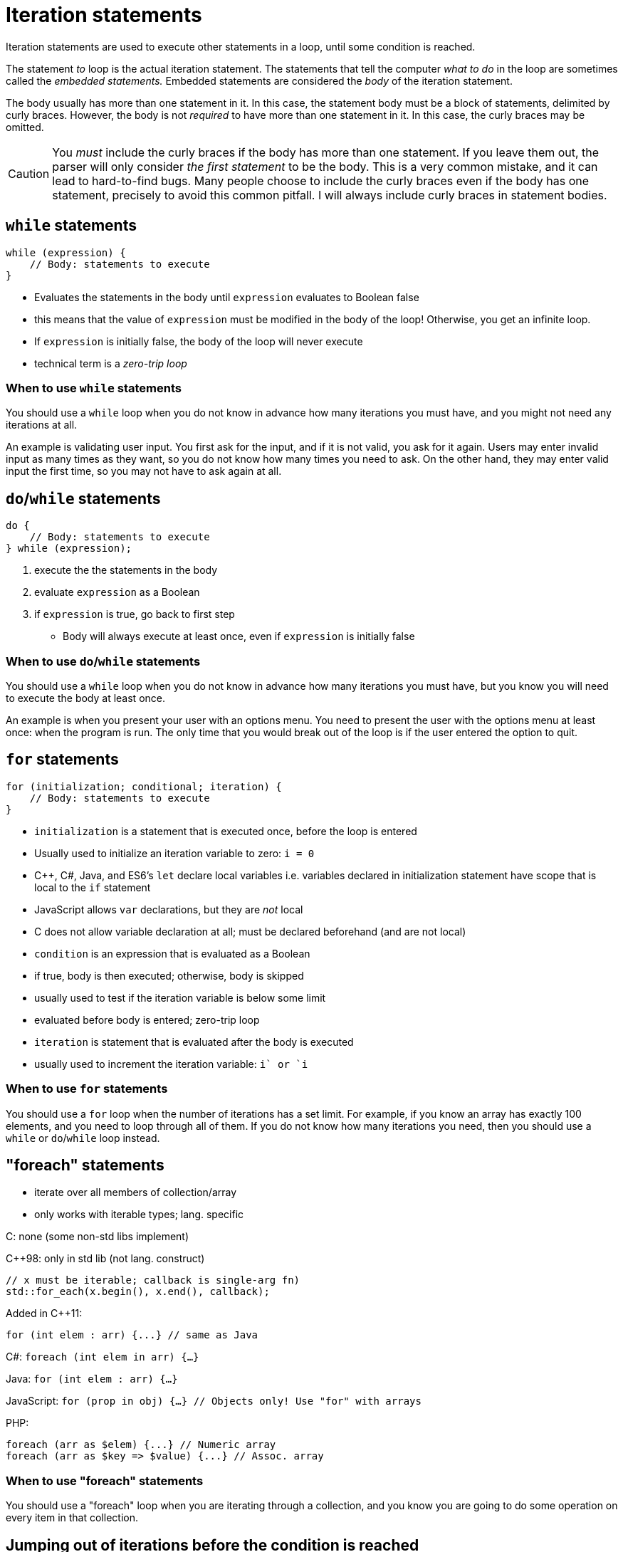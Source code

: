 = Iteration statements
Iteration statements are used to execute other statements in a loop, until some condition is reached.

The statement _to_ loop is the actual iteration statement.
The statements that tell the computer _what to do_ in the loop are sometimes called the _embedded statements._
Embedded statements are considered the _body_ of the iteration statement.

The body usually has more than one statement in it.
In this case, the statement body must be a block of statements, delimited by curly braces.
However, the body is not _required_ to have more than one statement in it.
In this case, the curly braces may be omitted.

CAUTION: You _must_ include the curly braces if the body has more than one statement.
    If you leave them out, the parser will only consider _the first statement_ to be the body.
    This is a very common mistake, and it can lead to hard-to-find bugs.
    Many people choose to include the curly braces even if the body has one statement,
    precisely to avoid this common pitfall.
    I will always include curly braces in statement bodies.

== `while` statements
```
while (expression) {
    // Body: statements to execute
}
```
- Evaluates the statements in the body until `expression` evaluates to Boolean false
    - this means that the value of `expression` must be modified in the body of the loop!
        Otherwise, you get an infinite loop.
- If `expression` is initially false, the body of the loop will never execute
    - technical term is a _zero-trip loop_

=== When to use `while` statements
You should use a `while` loop when you do not know in advance how many iterations you must have,
and you might not need any iterations at all.

An example is validating user input.
You first ask for the input, and if it is not valid, you ask for it again.
Users may enter invalid input as many times as they want, so you do not know how many times you need to ask.
On the other hand, they may enter valid input the first time, so you may not have to ask again at all.

== `do`/`while` statements
```
do {
    // Body: statements to execute
} while (expression);
```
. execute the the statements in the body
. evaluate `expression` as a Boolean
. if `expression` is true, go back to first step

- Body will always execute at least once, even if `expression` is initially false

=== When to use `do`/`while` statements
You should use a `while` loop when you do not know in advance how many iterations you must have,
but you know you will need to execute the body at least once.

An example is when you present your user with an options menu.
You need to present the user with the options menu at least once: when the program is run.
The only time that you would break out of the loop is if the user entered the option to quit.

== `for` statements
```
for (initialization; conditional; iteration) {
    // Body: statements to execute
}
```

- `initialization` is a statement that is executed once, before the loop is entered
    - Usually used to initialize an iteration variable to zero: `i = 0`
    - C++, C#, Java, and ES6's `let` declare local variables
        i.e. variables declared in initialization statement have scope that is local to the `if` statement
    - JavaScript allows `var` declarations, but they are _not_ local
    - C does not allow variable declaration at all; must be declared beforehand (and are not local)

- `condition` is an expression that is evaluated as a Boolean
    - if true, body is then executed; otherwise, body is skipped
    - usually used to test if the iteration variable is below some limit
    - evaluated before body is entered; zero-trip loop

- `iteration` is statement that is evaluated after the body is executed
    - usually used to increment the iteration variable: `i++` or `++i`

=== When to use `for` statements
You should use a `for` loop when the number of iterations has a set limit.
For example, if you know an array has exactly 100 elements, and you need to loop through all of them.
If you do not know how many iterations you need, then you should use a `while` or `do`/`while` loop instead.

== "foreach" statements
- iterate over all members of collection/array
- only works with iterable types; lang. specific

C: none (some non-std libs implement)

C++98: only in std lib (not lang. construct)
```
// x must be iterable; callback is single-arg fn)
std::for_each(x.begin(), x.end(), callback);
```
Added in C++11:
```
for (int elem : arr) {...} // same as Java
```

C#:
`foreach (int elem in arr) {...}`

Java:
`for (int elem : arr) {...}`

JavaScript:
`for (prop in obj) {...} // Objects only! Use "for" with arrays`

PHP:
```
foreach (arr as $elem) {...} // Numeric array
foreach (arr as $key => $value) {...} // Assoc. array
```

=== When to use "foreach" statements
You should use a "foreach" loop when you are iterating through a collection,
and you know you are going to do some operation on every item in that collection.

== Jumping out of iterations before the condition is reached
- Use a `break` statement if you want to jump out of all iterations
- Use a `continue` statement if you want to jump out of _this_ iteration, but continue to the next
